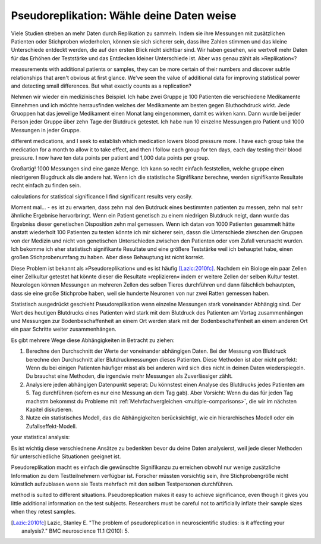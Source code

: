 .. index:: pseudoreplication

.. ******************************************
.. Pseudoreplication: choose your data wisely
.. ******************************************

******************************************
Pseudoreplikation: Wähle deine Daten weise
******************************************

Viele Studien streben an mehr Daten durch Replikation zu sammeln. Indem sie ihre Messungen mit zusätzlichen Patienten oder Stichproben wiederholen, können sie sich sicherer sein, dass ihre Zahlen stimmen und das kleine Unterschiede entdeckt werden, die auf den ersten Blick nicht sichtbar sind. Wir haben gesehen, wie wertvoll mehr Daten für das Erhöhen der Teststärke und das Entdecken kleiner Unterschiede ist. Aber was genau zählt als  »Replikation«?

.. Many studies strive to collect more data through replication: by repeating their
measurements with additional patients or samples, they can be more certain of
their numbers and discover subtle relationships that aren't obvious at first
glance. We've seen the value of additional data for improving statistical power
and detecting small differences. But what exactly counts as a replication?

.. TODO: mi "mehr Daten durch Replikation zu sammeln" mit/durch/für?

.. TODO: Was genau zählt... :nicht verbunden mit vorhergehendem Satz (?)

Nehmen wir wieder ein medizinisches Beispiel. Ich habe zwei Gruppe je 100 Patienten die verschiedene Medikamente Einnehmen und ich möchte herrausfinden welches der Medikamente am besten gegen Bluthochdruck wirkt. Jede Gruoppen hat das jeweilige Medikament einen Monat lang eingenommen, damit es wirken kann. Dann wurde bei jeder Person jeder Gruppe über zehn Tage der Blutdruck getestet. Ich habe nun 10 einzelne Messungen pro Patient und 1000 Messungen in jeder Gruppe.

.. Let's return to a medical example. I have two groups of 100 patients taking
different medications, and I seek to establish which medication lowers blood
pressure more. I have each group take the medication for a month to allow it to
take effect, and then I follow each group for ten days, each day testing their
blood pressure. I now have ten data points per patient and 1,000 data points per
group.

Großartig! 1000 Messungen sind eine ganze Menge. Ich kann so recht einfach feststellen, welche gruppe einen niedrigeren Blugdruck als die andere hat. Wenn ich die statistische Signifikanz berechne, werden signifikante Resultate recht einfach zu finden sein.

.. Brilliant! 1,000 data points is quite a lot, and I can fairly easily establish whether one group has lower blood pressure than the other. When I do
calculations for statistical significance I find significant results very
easily.

Moment mal... - es ist zu erwarten, dass zehn mal den Butdruck eines bestimmten patienten zu messen, zehn mal sehr ähnliche Ergebnise hervorbringt. Wenn ein Patient genetisch zu einem niedrigen Blutdruck neigt, dann wurde das Ergebniss dieser genetischen Disposition zehn mal gemessen. Wenn ich datan von 1000 Patienten gesammelt hätte anstatt wiederholt 100 Patienten zu testen könnte ich mir sicherer sein, dassn die Unterschiede ziwschen den Gruppen von der Medizin und nicht von genetischen Unterschieden zwischen den Patienten oder vom  Zufall verursacht wurden. Ich bekomme ich eher statistisch signifikante Resultate und eine größere Teststärke weil ich behauptet habe, einen großen Stichprobenumfang zu haben. Aber diese Behauptung ist nicht korrekt.

.. But wait: we expect that taking a patient's blood pressure ten times will yield ten very similar results. If one patient is genetically predisposed to low blood pressure, I have counted his genetics ten times. Had I collected data from 1,000 independent patients instead of repeatedly testing 100, I would be more confident that differences between groups came from the  medicines and not from genetics and luck. I claimed a large sample size, giving me statistically significant results and high statistical power, but my claim is unjustified.

Diese Problem ist bekannt als »Pseudoreplikation« und es ist häufig [Lazic:2010fc]_. Nachdem ein Biologe ein paar Zellen einer Zellkultur getestet hat könnte dieser die Resultate »replizieren« indem er weitere Zellen der selben Kultur testet. Neurologen können Messungen an mehreren Zellen des selben Tieres durchführen und dann fälschlich behautpten, dass sie eine große Stichprobe haben, weil sie hunderte Neuronen von nur zwei Ratten gemessen haben.

.. This problem is known as pseudoreplication, and it is quite common [Lazic:2010fc]_ .  After testing cells from a culture, a biologist might "replicate" his results by testing more cells from the same culture. Neuroscientists will test multiple neurons from the same animal, incorrectly claiming they have a large sample size because they tested hundreds of neurons from just two rats.

Statistisch ausgedrückt geschieht Pseudoreplikation wenn einzelne Messungen stark voneinander Abhängig sind. Der Wert des heutigen  Blutdrucks eines Patienten wird stark mit dem Blutdruck des Patienten am Vortag zusammenhängen und Messungen zur Bodenbeschaffenheit an einem Ort werden stark mit der Bodenbeschaffenheit an einem anderen Ort ein paar Schritte weiter zusammenhängen.

Es gibt mehrere Wege diese Abhängigkeiten in Betracht zu ziehen:

#. Berechne den Durchschnitt der Werte der voneinander abhängigen Daten. Bei der Messung von Blutdruck berechne den Durchschnitt aller Blutdruckmessungen dieses Patienten. Diese Methoden ist aber nicht perfekt: Wenn du bei einigen Patienten häufiger misst als bei anderen wird sich dies nicht in deinen Daten wiederspiegeln. Du brauchst eine Methoden, die irgendwie mehr Messungen als  Zuverlässiger zählt.
#. Analysiere jeden abhängigen Datenpunkt seperat: Du könnstest einen Analyse des Blutdrucks jedes Patienten am 5. Tag durchführen (sofern es nur eine Messung an dem Tag gab). Aber Vorsicht: Wenn du das für jeden Tag machstm bekommst du Probleme mit :ref:`Mehrfachvergleichen <multiple-comparisons>`, die wir im nächsten Kapitel diskutieren.
#. Nutze ein statistisches Modell, das die Abhängigkeiten berücksichtigt, wie ein hierarchisches Modell oder ein Zufallseffekt-Modell.

.. In statistical terms, pseudoreplication occurs when individual observations are heavily dependent on each other. Your measurement of a patient's blood pressure will be highly related to his blood pressure yesterday, and your measurement of soil composition here will be highly correlated with your measurement five feet away. There are several ways to account for thisdependence while performing
your statistical analysis:

.. #. Average the dependent data points. For example, average all the blood
   pressure measurements taken from a single person. This isn't perfect, though;    if you measured some patients more frequently than others, thiswon't be    reflected in the averaged number. You want a method that  somehow counts    measurements as more reliable as more are taken.

.. #. Analyze each dependent data point separately. You could perform an analysis    of every patient's blood pressure on day 5, giving you only one data point per    person. But be careful, because if you do this for every day, you'll have    problems with :ref:`multiple comparisons <multiple-comparisons>`, which we    will discuss in the next chapter.

.. #. Use a statistical model which accounts for the dependence, like a    hierarchical model or random effects model.

.. TODO: was ist ein hierarchisches modell? ANCOVA?

Es ist wichtig diese verschiednene Ansätze zu bedenkten bevor du deine Daten analysierst, weil jede dieser Methoden für unterschiedliche Situationen geeignet ist.

Pseudoreplikation macht es einfach die gewünschte Signifikanzu zu erreichen obwohl nur wenige zusätzliche Information zu dem Testteilnehmern verfügbar ist. Forscher müssten vorsichtig sein, ihre Stichprobengröße nicht künstlich aufzublasen wenn sie Tests mehrfach mit den selben Testpersonen durchführen.

.. t's important to consider each approach before analyzing your data, as each
method is suited to different situations. Pseudoreplication makes it easy to
achieve significance, even though it gives you little additional information on
the test subjects. Researchers must be careful not to artificially inflate their
sample sizes when they retest samples.


.. [Lazic:2010fc] Lazic, Stanley E. "The problem of pseudoreplication in neuroscientific studies: is it affecting your analysis?." BMC neuroscience 11.1 (2010): 5.
